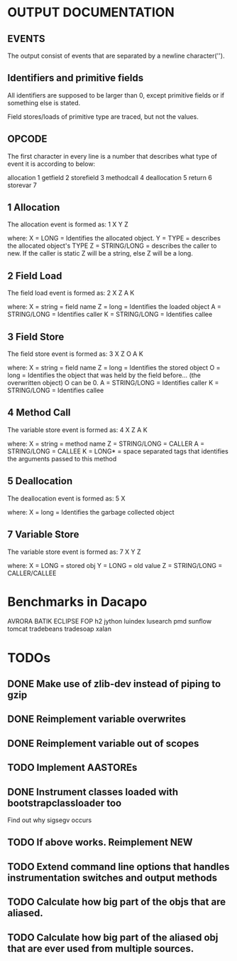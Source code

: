 * OUTPUT DOCUMENTATION
** EVENTS
The output consist of events that are separated by a newline character('\n').

** Identifiers and primitive fields
All identifiers are supposed to be larger than 0,
except primitive fields or if something else is stated.

Field stores/loads of primitive type are traced,
but not the values.


** OPCODE
The first character in every line is
a number that describes what type of
event it is according to below:

allocation	1
getfield 	2
storefield	3
methodcall	4
deallocation	5
return		6
storevar	7

** 1 Allocation
The allocation event is formed as: 
1 X Y Z

where:
X = LONG = Identifies the allocated object.
Y = TYPE = describes the allocated object's TYPE
Z = STRING/LONG = describes the caller to new.
                  If the caller is static Z will be a string,
		  else Z will be a long.
** 2 Field Load
The field load event is formed as:
2 X Z A K

where:
X = string = field name
Z = long = Identifies the loaded object
A = STRING/LONG = Identifies caller
K = STRING/LONG = Identifies callee

** 3 Field Store
The field store event is formed as:
3 X Z O A K

where:
X = string = field name
Z = long = Identifies the stored object
O = long = Identifies the object that was held by the field before... (the overwritten object)
           O can be 0.
A = STRING/LONG = Identifies caller
K = STRING/LONG = Identifies callee

** 4 Method Call
The variable store event is formed as:
4 X Z A K

where:
X = string = method name
Z = STRING/LONG = CALLER
A = STRING/LONG = CALLEE
K = LONG* = space separated tags that identifies
            the arguments passed to this method
** 5 Deallocation
The deallocation event is formed as:
5 X

where:
X = long = Identifies the garbage collected object

** 7 Variable Store
The variable store event is formed as:
7 X Y Z

where:
X = LONG = stored obj
Y = LONG = old value
Z = STRING/LONG = CALLER/CALLEE



* Benchmarks in Dacapo
  AVRORA
  BATIK
  ECLIPSE
  FOP
  h2
  jython
  luindex
  lusearch
  pmd
  sunflow
  tomcat
  tradebeans
  tradesoap
  xalan


* TODOs
** DONE Make use of zlib-dev instead of piping to gzip
** DONE Reimplement variable overwrites
** DONE Reimplement variable out of scopes
** TODO Implement AASTOREs

** DONE Instrument classes loaded with bootstrapclassloader too
   Find out why sigsegv occurs
** TODO If above works. Reimplement NEW
** TODO Extend command line options that handles instrumentation switches and output methods

** TODO Calculate how big part of the objs that are aliased.
** TODO Calculate how big part of the aliased obj that are ever used from multiple sources.
